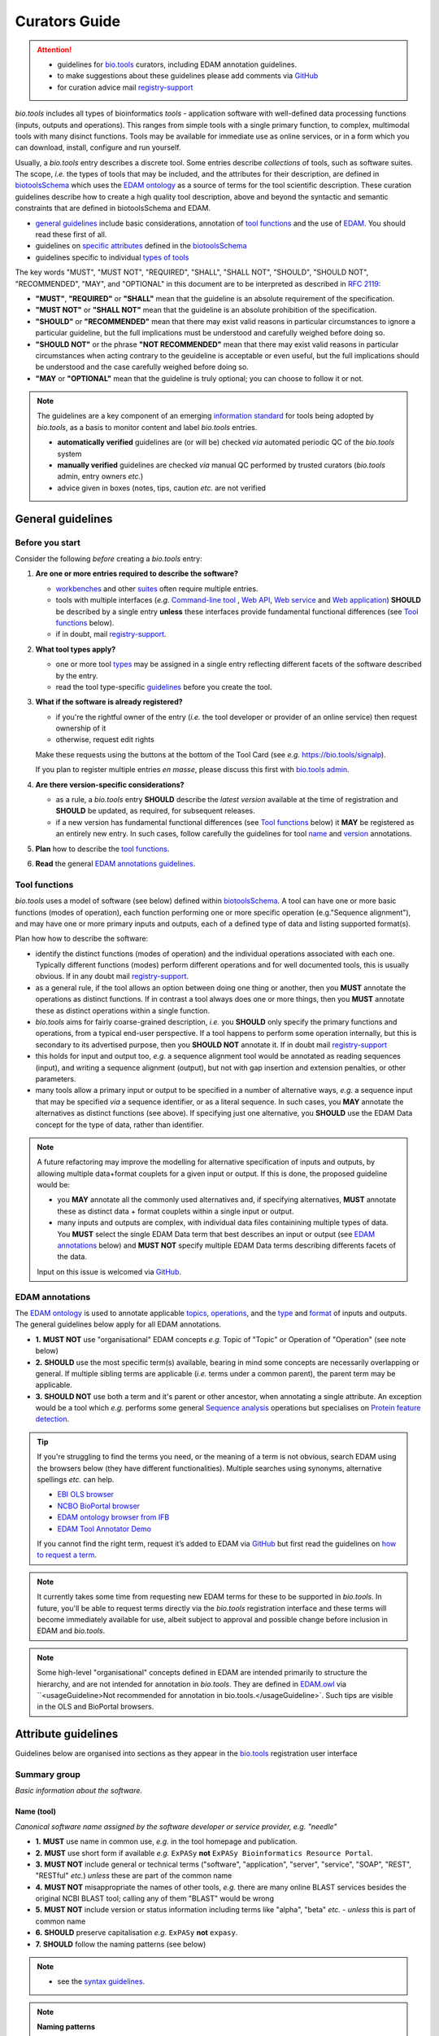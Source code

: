 Curators Guide
==============

.. attention::
   - guidelines for `bio.tools <https://bio.tools>`_  curators, including EDAM annotation guidelines. 
   - to make suggestions about these guidelines please add comments via `GitHub <https://github.com/bio-tools/biotoolsDocs/issues/6>`_
   - for curation advice mail `registry-support <mailto:registry-support@elixir-dk.org>`_

  
*bio.tools* includes all types of bioinformatics *tools* - application software with well-defined data processing functions (inputs, outputs and operations).  This ranges from simple tools with a single primary function, to complex, multimodal tools with many disinct functions.  Tools may be available for immediate use as online services, or in a form which you can download, install, configure and run yourself.

Usually, a *bio.tools* entry describes a discrete tool.  Some entries describe *collections* of tools, such as software suites.  The scope, *i.e.* the types of tools that may be included, and the attributes for their description, are defined in `biotoolsSchema <https://github.com/bio-tools/biotoolsschema>`_ which uses the `EDAM ontology <https://github.com/edamontology/edamontology/>`_ as a source of terms for the tool scientific description.  These curation guidelines describe how to create a high quality tool description, above and beyond the syntactic and semantic constraints that are defined in biotoolsSchema and EDAM.

- `general guidelines <http://biotools.readthedocs.io/en/latest/curators_guide.html#general-guidelines>`_ include basic considerations, annotation of `tool functions <http://biotools.readthedocs.io/en/latest/curators_guide.html#toolfunctions>`_ and the use of `EDAM <http://biotools.readthedocs.io/en/latest/curators_guide.html#edamannotations>`_.  You should read these first of all.
- guidelines on `specific attributes <http://biotools.readthedocs.io/en/latest/curators_guide.html#summary>`_ defined in the `biotoolsSchema <https://github.com/bio-tools/biotoolsschema>`_ 
- guidelines specific to individual `types of tools <http://biotools.readthedocs.io/en/latest/curators_guide.html#guidelines-per-tool-type>`_


The key words "MUST", "MUST NOT", "REQUIRED", "SHALL", "SHALL NOT", "SHOULD", "SHOULD NOT", "RECOMMENDED",  "MAY", and "OPTIONAL" in this document are to be interpreted as described in `RFC 2119 <http://www.ietf.org/rfc/rfc2119.txt>`_:

- **"MUST"**, **"REQUIRED"** or **"SHALL"** mean that the guideline is an absolute requirement of the specification.
- **"MUST NOT"** or **"SHALL NOT"** mean that the guideline is an absolute prohibition of the specification.
- **"SHOULD"** or **"RECOMMENDED"** mean that there may exist valid reasons in particular circumstances to ignore a particular guideline, but the full implications must be understood and carefully weighed before doing so.
- **"SHOULD NOT"** or the phrase **"NOT RECOMMENDED"** mean that there may exist valid reasons in particular circumstances when acting contrary to the geuideline is acceptable or even useful, but the full implications should be understood and the case carefully weighed before doing so.
- **"MAY** or **"OPTIONAL"** mean that the guideline is truly optional; you can choose to follow it or not.
    
.. note::
   
   The guidelines are a key component of an emerging `information standard <http://biotoolsschema.readthedocs.io/en/latest/information_requirement.html>`_ for tools being adopted by *bio.tools*, as a basis to monitor content and label *bio.tools* entries.

   - **automatically verified** guidelines are (or will be) checked *via* automated periodic QC of the *bio.tools* system
   - **manually verified** guidelines are checked *via* manual QC performed by trusted curators (*bio.tools* admin, entry owners *etc.*)
   - advice given in boxes (notes, tips, caution *etc.* are not verified


.. _generalguidelines:

General guidelines
------------------

Before you start
^^^^^^^^^^^^^^^^
Consider the following *before* creating a *bio.tools* entry:

1. **Are one or more entries required to describe the software?**

   - `workbenches <http://biotools.readthedocs.io/en/latest/curators_guide.html#workbench>`_ and other `suites <http://biotools.readthedocs.io/en/latest/curators_guide.html#suite>`_ often require multiple entries.
   - tools with multiple interfaces (*e.g.* `Command-line tool <http://biotools.readthedocs.io/en/latest/curators_guide.html#command-line-tool>`_ , `Web API <http://biotools.readthedocs.io/en/latest/curators_guide.html#web-api>`_, `Web service <http://biotools.readthedocs.io/en/latest/curators_guide.html#web-service>`_ and `Web application <http://biotools.readthedocs.io/en/latest/curators_guide.html#web-application>`_) **SHOULD** be described by a single entry **unless** these interfaces provide fundamental functional differences (see `Tool functions <http://biotools.readthedocs.io/en/latest/curators_guide.html#toolfunctions>`_ below).
   - if in doubt, mail `registry-support <mailto:registry-support@elixir-dk.org>`_.

2. **What tool types apply?**

   - one or more tool `types <http://biotools.readthedocs.io/en/latest/curators_guide.html#tool-type>`_ may be assigned in a single entry reflecting different facets of the software described by the entry.
   - read the tool type-specific `guidelines <http://biotools.readthedocs.io/en/latest/curators_guide.html#guidelines-per-tool-type>`_ before you create the tool.

     
3. **What if the software is already registered?** 

   - if you're the rightful owner of the entry (*i.e.* the tool developer or provider of an online service) then request ownership of it
   - otherwise, request edit rights 

   Make these requests using the buttons at the bottom of the Tool Card (see *e.g.* https://bio.tools/signalp).

   If you plan to register multiple entries *en masse*, please discuss this first with `bio.tools admin <mailto:registry-support@elixir-dk.org>`_.  
     
4. **Are there version-specific considerations?**

   - as a rule, a *bio.tools* entry **SHOULD** describe the *latest version* available at the time of registration and **SHOULD** be updated, as required, for subsequent releases.
   - if a new version has fundamental functional differences (see `Tool functions <http://biotools.readthedocs.io/en/latest/curators_guide.html#toolfunctions>`_ below) it **MAY** be registered as an entirely new entry.  In such cases, follow carefully the guidelines for tool `name <http://biotools.readthedocs.io/en/latest/curators_guide.html#name>`_ and `version <http://biotools.readthedocs.io/en/latest/curators_guide.html#version>`_ annotations.

5. **Plan** how to describe the `tool functions <http://biotools.readthedocs.io/en/latest/curators_guide.html#tool-functions>`_.
6. **Read** the general `EDAM annotations guidelines <http://biotools.readthedocs.io/en/latest/curators_guide.html#edam-annotation-guidelines>`_.

.. _toolfunctions:
   
Tool functions 
^^^^^^^^^^^^^^^
*bio.tools* uses a model of software (see below) defined within `biotoolsSchema <https://github.com/bio-tools/biotoolsschema>`_.  A tool can have one or more basic functions (modes of operation), each function performing one or more specific operation (e.g."Sequence alignment"), and may have one or more primary inputs and outputs, each of a defined type of data and listing supported format(s).

  
.. image:: tool_function.PNG

Plan how how to describe the software:

- identify the distinct functions (modes of operation) and the individual operations associated with each one.  Typically different functions (modes) perform different operations and for well documented tools, this is usually obvious.  If in any doubt mail `registry-support <mailto:registry-support@elixir-dk.org>`_.
- as a general rule, if the tool allows an option between doing one thing or another, then you **MUST** annotate the operations as distinct functions.  If in contrast a tool always does one or more things, then you **MUST** annotate these as distinct operations within a single function.
- *bio.tools* aims for fairly coarse-grained description, *i.e.* you **SHOULD** only specify the primary functions and operations, from a typical end-user perspective.  If a tool happens to perform some operation internally, but this is secondary to its advertised purpose, then you **SHOULD NOT** annotate it.  If in doubt mail `registry-support <mailto:registry-support@elixir-dk.org>`_
- this holds for input and output too, *e.g.* a sequence alignment tool would be annotated as reading sequences (input), and writing a sequence alignment (output), but not with gap insertion and extension penalties, or other parameters.
- many tools allow a primary input or output to be specified in a number of alternative ways, *e.g.* a sequence input that may be specified *via* a sequence identifier, or as a literal sequence.  In such cases, you **MAY** annotate the alternatives as distinct functions (see above).  If specifying just one alternative, you **SHOULD** use the EDAM Data concept for the type of data, rather than identifier.  

.. note::
   A future refactoring may improve the modelling for alternative specification of inputs and outputs, by allowing multiple data+format couplets for a given input or output.  If this is done, the proposed guideline would be: 

   - you **MAY** annotate all the commonly used alternatives and, if specifying alternatives, **MUST** annotate these as distinct data + format couplets within a single input or output.
   - many inputs and outputs are complex, with individual data files containining multiple types of data.  You **MUST** select the single EDAM Data term that best describes an input or output (see `EDAM annotations <http://biotools.readthedocs.io/en/latest/curators_guide.html#edam-annotations>`_ below) and **MUST NOT** specify multiple EDAM Data terms describing differents facets of the data.

   Input on this issue is welcomed via `GitHub <https://github.com/bio-tools/biotoolsSchema/issues/83>`_.

.. _edamannotations:
   
EDAM annotations
^^^^^^^^^^^^^^^^
The `EDAM ontology <http://edamontologydocs.readthedocs.io/en/latest/>`_ is used to annotate applicable `topics <http://biotools.readthedocs.io/en/latest/curators_guide.html#topic>`_, `operations <http://biotools.readthedocs.io/en/latest/curators_guide.html#operation>`_, and the `type <http://biotools.readthedocs.io/en/latest/curators_guide.html#data-type-input-and-output-data>`_ and `format <http://biotools.readthedocs.io/en/latest/curators_guide.html#data-format-input-and-output-data>`_ of inputs and outputs. The general guidelines below apply for all EDAM annotations.

- **1.** **MUST NOT** use "organisational" EDAM concepts *e.g.* Topic of "Topic" or Operation of "Operation" (see note below)
- **2.** **SHOULD** use the most specific term(s) available, bearing in mind some concepts are necessarily overlapping or general.  If multiple sibling terms are applicable (*i.e.* terms under a common parent), the parent term may be applicable.
- **3.** **SHOULD NOT** use both a term and it's parent or other ancestor, when annotating a single attribute.  An exception would be a tool which *e.g.* performs some general `Sequence analysis <http://edamontology.org/operation_2403>`_ operations but specialises on `Protein feature detection <http://edamontology.org/operation_3092>`_.

.. tip::
   If you're struggling to find the terms you need, or the meaning of a term is not obvious, search EDAM using the browsers below (they have different functionalities).  Multiple searches using synonyms, alternative spellings *etc.* can help.

   - `EBI OLS browser <http://www.ebi.ac.uk/ols/ontologies/edam>`_
   - `NCBO BioPortal browser <https://bioportal.bioontology.org/ontologies/EDAM>`_
   - `EDAM ontology browser from IFB <https://ifb-elixirfr.github.io/edam-browser/>`_
   - `EDAM Tool Annotator Demo <http://people.binf.ku.dk/vzn529/eta/>`_
   

   If you cannot find the right term, request it’s added to EDAM via `GitHub <https://github.com/edamontology/edamontology/issues/new>`_ but first read the guidelines on `how to request a term <http://edamontologydocs.readthedocs.io/en/latest/contributors_guide.html#requests>`_.
     
.. note::
   It currently takes some time from requesting new EDAM terms for these to be supported in *bio.tools*.  In future, you'll be able to request terms directly via the *bio.tools* registration interface and these terms will become immediately available for use, albeit subject to approval and possible change before inclusion in EDAM and *bio.tools*.

.. note::
   Some high-level "organisational" concepts defined in EDAM are intended primarily to structure the hierarchy, and are not intended for annotation in *bio.tools*. They are defined in `EDAM.owl <https://github.com/edamontology/edamontology/blob/master/EDAM_dev.owl>`_ via ``<usageGuideline>Not recommended for annotation in bio.tools.</usageGuideline>`.  Such tips are visible in the OLS and BioPortal browsers.
      
   

Attribute guidelines
--------------------

.. attention::
Guidelines below are organised into sections as they appear in the `bio.tools <https://bio.tools>`_ registration user interface
 
Summary group
^^^^^^^^^^^^^
*Basic information about the software.*

Name (tool)
...........
*Canonical software name assigned by the software developer or service provider, e.g. "needle"*

- **1.** **MUST** use name in common use, *e.g.* in the tool homepage and publication.
- **2.** **MUST** use short form if available *e.g.* ``ExPASy`` **not** ``ExPASy Bioinformatics Resource Portal``.
- **3.** **MUST NOT** include general or technical terms ("software", "application", "server", "service", "SOAP", "REST", "RESTful" *etc.*) *unless* these are part of the common name
- **4.** **MUST NOT** misappropriate the names of other tools, *e.g.* there are many online BLAST services besides the original NCBI BLAST tool; calling any of them "BLAST" would be wrong
- **5.** **MUST NOT** include version or status information including terms like "alpha", "beta" *etc.* - *unless* this is part of common name
- **6.** **SHOULD** preserve capitalisation *e.g.* ``ExPASy`` **not** ``expasy``.
- **7.** **SHOULD** follow the naming patterns (see below)

.. note::
   - see the `syntax guidelines <http://biotools.readthedocs.io/en/latest/api_usage_guide.html#name>`_.
  
.. note::  **Naming patterns**

   For `database portals <http://biotools.readthedocs.io/en/latest/curators_guide.html#database-portal>`_ use the pattern:

     ``name (acronym)`` *e.g.* ``The Protein Databank (PDB)``

   - a common abbreviation can be given instead of an acronym
   - if no common acronym or abbreviation exists, omit this part: do not invent one!
     
   For tools that simply wrap or provide an interface to some other tool, including `Web APIs <http://biotools.readthedocs.io/en/latest/curators_guide.html#webapi>`_ (REST), `Web services <http://biotools.readthedocs.io/en/latest/curators_guide.html#webservice>`_ (SOAP+WSDL), and `web applications <http://biotools.readthedocs.io/en/latest/curators_guide.html#webapplication>`_ over command-line tools, use the pattern:

     ``{collectionName} toolName {API|WS}{( providerName)}`` *e.g.* ``EMBOSS water API (ebi)``

   where:
  
   * ``collectionName`` is the name of suite, workbench or other collection the underlying tool is from (if applicable)
   * ``toolName`` is the `canonical name <http://biotools.readthedocs.io/en/latest/curators_guide.html#name-tool>`_ of the underlying tool
   * use ``API`` for Web APIs or ``WS`` for Web services
   * ``providerName`` is the name of the institute providing the online service (if applicable)

   If in exceptional cases (*i.e.* when registering, as separate entries, `versions <http://biotools.readthedocs.io/en/latest/curators_guide.html#tool-versions>`_ of a tool with `fundamental differences <http://biotools.readthedocs.io/en/latest/curators_guide.html#before-you-start>`_), substitute for ``toolName`` in the pattern above:
   
     ``toolname versionID`` *e.g.* ``FindPeaks 3.1``

   where ``versionID`` is the version number.
   
.. tip::
   - in case of mulitple related entries be consistent, *e.g.* ``Open PHACTS`` and ``Open PHACTS API``
   - be wary of names that are very long (>25 characters). If shortening the name is necessary, don't truncate it in a way (*e.g.* within the middle of a word) that would render it meaningless or unintuitive

     

Description
...........
*Textual description of the software, e.g. "needle reads two input sequences and writes their optimal global sequence alignment to file. It uses the Needleman-Wunsch alignment algorithm to find the optimum alignment (including gaps) of two sequences along their entire length. The algorithm uses a dynamic programming method to ensure the alignment is optimum, by exploring all possible alignments and choosing the best."*

- **1.** **MUST** provide a concise summary of purpose / function of the tool
- **2.** **MUST** begin with a capital letter and end with a period ('.') 
- **3.** **SHOULD NOT** include any of the following, *unless* essential to distinguish the tool from other bio.tool entries:

  - provenance information *e.g.* software provider, institute or person name
  - describe how good the software is (mentions of applicability are OK)
    
- **4.** **SHOULD NOT** include URLs
- **5.** **SHOULD NOT** include DOIs  

.. note::
   - see the `syntax guidelines <http://biotools.readthedocs.io/en/latest/api_usage_guide.html#description>`_.
  

Homepage
........
*Homepage of the software, or some URL that best serves this purpose, e.g. "http://emboss.open-bio.org/rel/rel6/apps/needle.html"*

- **1.** **MUST** resolve to a web page from the developer / provider that most specifically describes the tool
- **2.** **SHOULD NOT** specify an FTP site unless nothing else is available.
- **3.** **MAY** specify a repository if no better alternative is available.
  
.. note::
   - see the `syntax guidelines <http://biotools.readthedocs.io/en/latest/api_usage_guide.html#homepage>`_.  
  
.. tip:: In case a tool lacks it's own website, a URL of it's code repository is OK. Do not use a general URL such as an institutional homepage, unless nothing better is available.



Version (tool)
..............
*Version information (typically a version number) of the software applicable to this bio.tools entry, e.g. "6.4.0.0"*

- **1.** **MUST** correctly identify the tool version as described by the other attributes (see note below)
- **2.** **MUST** specify exactly the public version label in common use
- **3.** **MUST NOT** include tokens such as "v", "ver", "version", "rel", "release" *etc.*, *unless* these are part of the public version label
- **4.** **MAY** identify all tool versions which are applicable to the entry
- **5.** **MAY** specify a version for database portals and web applications, but only if this is used in the common `name <http://biotools.readthedocs.io/en/latest/curators_guide.html#name>`_

.. note::
   - see the `syntax guidelines <http://biotools.readthedocs.io/en/latest/api_usage_guide.html#version>`_.  

.. important::
   Care is needed to ensure annotations correspond to the indicated tool version.
     - **only** change the version if you're sure there's no fundamental change to the specified tool `functions <http://biotools.readthedocs.io/en/latest/curators_guide.html#function>`_ (operations, inputs and outputs)
     - if there are fundamental changes, update the tool `function <http://biotools.readthedocs.io/en/latest/curators_guide.html#function>`_ annotation
     - **do not** assume version "1" in case the version number is not readily findable

.. tip::
   One or more version fields may be specified, and each - in princple - allows flexible specification of version information including single versions, ranges, lists and lists including ranges, *e.g.*:

   - 1.1
   - beta01
   - 2.0 - 2.7
   - 1.1, 1.2.1, 1.4, v5
   - 1.1 - 1.4, 2.0-alpha, 2.0-beta-01 - 2.0-beta-04, 2.0.0
   - *etc.*

   We recommend to keep things simple (one version label per field by default) and pragmatic (using version ranges where desirable).
       

Other IDs
.........
*A unique identifier of the software, typically assigned by an ID-assignment authority other than bio.tools, e.g. "RRID:SCR_015644"*

- **1.** **MUST** correctly identify the same tool as indicated by the `biotoolsID <http://biotools.readthedocs.io/en/latest/curators_guide.html#biotoolsid>`_
- **2.** **MUST** include version information if IDs for multiple different versions are specified
- **3.** **MAY** specify the type of identifier (see below)

.. csv-table::
   :header: "Type", "Description"
   :widths: 25, 100

   "doi", "Digital Object Identifier of the software assigned (typically) by the software developer or service provider."
   "rrid", "Research Resource Identifier as used by the NIH-supported Resource Identification Portal (https://scicrunch.org/resources)."
   "cpe", "Common Platform Enumeration (CPE) identifier as listed in the CPE dictionary (https://cpe.mitre.org/dictionary/)."
   "biotoolsCURIE", "bio.tools CURIE (secondary identifier)."
   
.. note::
   - see the `syntax guidelines <http://biotools.readthedocs.io/en/latest/api_usage_guide.html#other-ids>`_.

.. attention::
   Alternative IDs of type ``biotoolsCURIE`` are set (and can only be changed) by *bio.tools* admin. They allow *bio.tools* to support multiple `biotoolsIDs <http://biotools.readthedocs.io/en/latest/curators_guide.html#biotoolsid>`_ (hence resolvable Tool Card URLs) for a single tool; this done in exceptional circumstances only, *e.g.* the name of a tool is changed.

     
Value
~~~~~
*Value of tool identifier, e.g. "RRID:SCR_001156"*

- **1.** **MUST** specify a valid identifier for the tool.

Type (otherID)
~~~~~~~~~~~~~~
*Type of tool identifier, e.g. "rrid"*

- **1.** **MAY** specify the applicable type, in terms from a controlled vocabulary (see below) - although this should not normally be necessary

Version (otherID)
~~~~~~~~~~~~~~~~~
*Version information (typically a version number) of the software applicable to this identifier, e.g. "1.4"*

- **1.** **MUST** correctly identify the applicable tool version 
- **2.** **MUST** follow the general guidelines for `version <http://biotools.readthedocs.io/en/latest/curators_guide.html#version-tool>`_


Function group
^^^^^^^^^^^^^^
*Details of a function (i.e. mode of operation) the software provides, expressed in concepts from the EDAM ontology.*

Operation
.........
*The basic operation(s) performed by this software function (EDAM Operation), e.g. "'Protein signal peptide detection' (http://edamontology.org/operation_0418)"*

- **1.** **MUST** correctly specify operations performed by the tool, or (if `version <http://biotools.readthedocs.io/en/latest/curators_guide.html#tool-versions>`_ is indicated), those specific version(s) of the tool
- **2.** **MUST** be correctly organised into multiple functions, in case the tool has multiple modes of operation (see guidelines for `tool functions <http://biotools.readthedocs.io/en/latest/curators_guide.html#toolfunctions>`_).
- **3.** **SHOULD** describe all the primary operations performed by that tool and **SHOULD NOT** describe secondary / minor operations: if in any doubt, mail `registry-support <mailto:registry-support@elixir-dk.org>`_. 

.. attention::
   - see the `general guidelines for EDAM annotations <http://biotools.readthedocs.io/en/latest/curators_guide.html#edamannotations>`_.

.. note::
   - see the `syntax guidelines <http://biotools.readthedocs.io/en/latest/api_usage_guide.html#operation>`_.
     
  
     
Data type (input and output data)
.................................
*Type of primary input / output data (if any) e.g. "'Sequence' (http://edamontology.org/data_2044)"*

- **1.** **MUST** correctly specify types of input or output data processed by the tool, or (if `version <http://biotools.readthedocs.io/en/latest/curators_guide.html#tool-versions>`_ is indicated), those specific version(s) of the tool
- **2.** **MUST** be correctly associated with the operation(s); for each function in case the tool has multiple modes of operation (see guidelines for `tool functions <http://biotools.readthedocs.io/en/latest/curators_guide.html#toolfunctions>`_).
- **3.** **SHOULD** describe all the primary inputs and outputs of the tool and **SHOULD NOT** describe secondary / minor inputs and outputs: if in any doubt, mail `registry-support <mailto:registry-support@elixir-dk.org>`_. 

.. attention::
   - see the `general guidelines for EDAM annotations <http://biotools.readthedocs.io/en/latest/curators_guide.html#edamannotations>`_.

.. tip::
   - many tools allow a primary input to be specified in a number of alternative ways, the common case being a sequence input that may be specified via a sequence identifier, or by typing in a literal sequence.  In such cases, annotate the input using the EDAM Data concept for the type of data, not the identifier.

.. note::
   - see the syntax guidelines for `input <http://biotools.readthedocs.io/en/latest/api_usage_guide.html#input>`_ and `output <http://biotools.readthedocs.io/en/latest/api_usage_guide.html#output>`_
  

     
     
Data format (input and output data)
...................................
*Allowed format(s) of primary inputs/outputs e.g. "'FASTA' (http://edamontology.org/format_1929)"*

- **1.** **MUST** correctly specify data formats supported on input or output by the tool, or (if `version <http://biotools.readthedocs.io/en/latest/curators_guide.html#tool-versions>`_) is indicated, those specific version(s) of the tool
- **2.** **MUST** be correctly associated with the data type of an input or output (see guidelines for `tool functions <http://biotools.readthedocs.io/en/latest/curators_guide.html#toolfunctions>`_).
- **3.** **SHOULD** describe the primary data formats and **MAY** exhaustively describe *all* formats: if in any doubt, mail `registry-support <mailto:registry-support@elixir-dk.org>`_. 

.. attention:: see the `general guidelines for EDAM annotations <http://biotools.readthedocs.io/en/latest/curators_guide.html#edamannotations>`_.

.. note::
   - see the `syntax guidelines <http://biotools.readthedocs.io/en/latest/api_usage_guide.html#format>`_.
       
    
Note (function)
...............
*Concise comment about this function, if not apparent from the software description and EDAM annotations, e.g. "This option is slower, but more precise.*"

- **1.** **MUST** not duplicate what is already apparent from the EDAM annotations
- **2.** **SHOULD** be concise and summarise only critical usage information
- **3.** **SHOULD NOT** duplicate online documentation; give a link if necessary

.. note::
   - see the `syntax guidelines <http://biotools.readthedocs.io/en/latest/api_usage_guide.html#operation>`_.


Command
.......
*Relevant command, command-line fragment or option for executing this function / running the tool in this mode, e.g "-s best"*

- **1.** **MUST** specify precisely a command, command-line fragment or option specified in the tool documentation
- **2.** **MUST** be correctly associated with a function (the command must be used to invoke that specific tool function)

.. note::
   - see the `syntax guidelines <http://biotools.readthedocs.io/en/latest/api_usage_guide.html#operation>`_.
     
     
Labels group
^^^^^^^^^^^^
*Miscellaneous scientific, technical and administrative details of the software, expressed in terms from controlled vocabularies.*

Tool type
.........
*The type of application software: a discrete software entity can have more than one type, e.g. "Command-line tool, Web application"*

- **1.** **MUST** specify all types that are applicable, in terms from a controlled vocabulary (see below)

.. csv-table::
   :header: "Type", "Description"
   :widths: 25, 100

   "Bioinformatics portal", " web site providing a platform/portal to multiple resources used for research in a focused area, including biological databases, web applications, training resources and so on."	    
   "Command-line tool", "A tool with a text-based (command-line) interface."
   "Database portal", "A Web application, suite or workbench providing a portal to a biological database."
   "Desktop application", "A tool with a graphical user interface that runs on your desktop environment, *e.g.* on a PC or mobile device."
   "Library", "A collection of components that are used to construct other tools.  bio.tools scope includes component libraries performing high-level bioinformatics functions but excludes lower-level programming libraries."
   "Ontology", "A collection of information about concepts, including terms, synonyms, descriptions etc."
   "Plug-in", "A software component encapsulating a set of related functions, which are not standalone, *i.e.* depend upon other software for its use, *e.g.* a Javascript widget, or a plug-in, extension add-on etc. that extends the function of some existing tool."
   "Script", "A tool written for some run-time environment (*e.g.* other applications or an OS shell) that automates the execution of tasks. Often a small program written in a general-purpose languages (*e.g.* Perl, Python) or some domain-specific languages (*e.g.* sed)."
   "SPARQL endpoint", "A service that provides queries over an RDF knowledge base via the SPARQL query language and protocol, and returns results via HTTP."
   "Suite", "A collection of tools which are bundled together into a convenient toolkit.  Such tools typically share related functionality, a common user interface and can exchange data conveniently.  This includes collections of stand-alone command-line tools, or Web applications within a common portal."
   "Web application", "A tool with a graphical user interface that runs in your Web browser."
   "Web API", "An application programming interface (API) consisting of endpoints to a request-response message system accessible via HTTP.  Includes everything from simple data-access URLs to RESTful APIs."
   "Web service", "An API described in a machine readable form (typically WSDL) providing programmatic access via SOAP over HTTP."
   "Workbench", "An application or suite with a graphical user interface, providing an integrated environment for data analysis which includes or may be extended with any number of functions or tools.  Includes workflow systems, platforms, frameworks etc."
   "Workflow", "A set of tools which have been composed together into a pipeline of some sort.  Such tools are (typically) standalone, but are composed for convenience, for instance for batch execution via some workflow engine or script."


.. tip::
   - in cases where a given software is described by more than one entry (*e.g.* a web application and its API are described separately) then assign only the types that are applicable to that entry.
  
.. note::
   - *bio.tools* includes all types of bioinformatics tools: application software with well-defined data processing functions (inputs, outputs and operations). When registering a tool, one or more tool types may be assigned, reflecting the different facets of the software being described.
   - see the `syntax guidelines <http://biotools.readthedocs.io/en/latest/api_usage_guide.html#tool-type>`_.     


Topic
.....
*General scientific domain the software serves or other general category (EDAM Topic), e.g. "'Protein sites, features and motifs' (http://edamontology.org/topic_3510)"*

- **1.** **MUST** specify the single most important and relevant scientific topic
- **2.** **MAY** specify all highly relevant scientific topics
- **3.** **SHOULD NOT** exhaustively specify all the topics of lower or secondary relevance

.. attention::
   - see the `general guidelines for EDAM annotations <http://biotools.readthedocs.io/en/latest/curators_guide.html#edamannotations>`_.
  
.. note::
   - see the `syntax guidelines <http://biotools.readthedocs.io/en/latest/api_usage_guide.html#topic>`_.


Operating system
................
*The operating system supported by a downloadable software package, e.g. "Linux"*

- **1.** **MUST** specify all operating systems that are applicable, in terms from a controlled vocabulary (see below)

.. csv-table::
   :header: "Operating system", "Description"
   :widths: 25, 100

   "Linux", "All flavours of Linux/UNIX operating systems."
   "Windows", "All flavours of Microsoft Windows operating system."
   "Mac", "All flavours of Apple Macintosh operating systems (primarily Mac OS X)."
     
.. note::
   - see the `syntax guidelines <http://biotools.readthedocs.io/en/latest/api_usage_guide.html#operating-system>`_.


Programming language
....................
*Name of programming language the software source code was written in, e.g. "C"*

- **1.** **MUST** specify the primary language used, in terms from a controlled vocabulary (see below)
- **2.** **MAY** exhaustively specify other languages used

.. csv-table::
   :header: "Programming language"
   :widths: 25

   "ActionScript"
   "Ada"
   "AppleScript"
   "Assembly language"
   "AWK"
   "Bash"
   "C"
   "C#"
   "C++"
   "COBOL"
   "ColdFusion"
   "CWL"
   "D"
   "Delphi"
   "Dylan"
   "Eiffel"
   "Forth"
   "Fortran"
   "Groovy"
   "Haskell"
   "Icarus"
   "Java"
   "JavaScript"
   "JSP"
   "LabVIEW"
   "Lisp"
   "Lua"
   "Maple"
   "Mathematica"
   "MATLAB"
   "MLXTRAN"
   "NMTRAN"
   "OCaml"
   "Pascal"
   "Perl"
   "PHP"
   "Prolog"
   "PyMOL"
   "Python"
   "R"
   "Racket"
   "REXX"
   "Ruby"
   "SAS"
   "Scala"
   "Scheme"
   "Shell"
   "Smalltalk"
   "SQL"
   "Turing"
   "Verilog"
   "VHDL"
   "Visual Basic"
   "XAML"
   "Other"

.. note::
  - see the `syntax guidelines <http://biotools.readthedocs.io/en/latest/api_usage_guide.html#programming-language>`_.

    
  
License
.......
*Software or data usage license, e.g. "GPL-3.0"*

- **1.** **MUST** acurately describe the license used.
- **2.** **SHOULD** use "Proprietary" in cases where the software is under license (not defined in biotoolsSchema) whereby it can be obtained from the provider (*e.g.* for money), and then owned, *i.e.* definitely not an open-source or free software license.
- **3.** **SHOULD** use "Freeware" for software that is available for use at no monetary cost. In other words, freeware may be used without payment but may usually not be modified, re-distributed or reverse-engineered without the author's permission.
- **4.** **SHOULD** use "Not licensed" for software which is not licensed and is not "Proprietary".
- **5.** **SHOULD** use "Other" if the software is available under a license not listed by biotoolsSchema and which is not "Proprietary".
  
  .. note::
  - a controlled vocabulary of valid terms is defined in `biotoolsSchema <https://github.com/bio-tools/biotoolsSchema/tree/master/stable>`_.
  - see the `syntax guidelines <http://biotools.readthedocs.io/en/latest/api_usage_guide.html#license>`_.

.. tip::
   - Use the "Other" license for custom institutional licenses that are out of scope of `biotoolsSchema <https://github.com/bio-tools/biotoolsSchema/tree/master/stable>`_.  If you've found a license that you think should be included in biotoolsSchema please report it *via* `GitHub <https://github.com/bio-tools/biotoolsSchema/issues/new>`_.


.. note::
   Most permisible values are identifiers from the SPDX license list (https://spdx.org/licenses/). In future, based on the specified license a label (e.g. "Open-source") may be attached to the *bio.tools* entry (see table below)

   .. csv-table::  Labelling based on license (future work)
      :header: "License", "Description"
      :widths: 25, 100

      "Open-source", "Software is made available under a license approved by the Open Source Initiative (OSI). The software is distributed in a way that satisfies the 10 criteria of the Open Source Definition maintained by OSI (see https://opensource.org/docs/osd). The source code is available to others."
      "Free software", "Free as in 'freedom' not necessarily free of charge.  Software is made available under a license approved by the Free Software Foundation (FSF). The software satisfies the criteria of the Free Software Definition maintained by FSF (see http://www.gnu.org/philosophy/free-sw.html). The source code is available to others."
      "Free and open source", "Software is made available under a license approved by both the Open Source Initiative (OSI) and the Free Software Foundation (FSF), and satisfies the criteria of the OSI Open Source Definition maintained (https://opensource.org/docs/osd) and the FSF Free Software Definition (http://www.gnu.org/philosophy/free-sw.html).  Such software ensures users have the freedom to run, copy, distribute, study, change and improve the software.  The source code is available to others."
      "Copyleft", "Software is made available under a license designated as 'copyleft' by the Free Software Foundation (FSF).  The license ensures such software is free and that all modified and extended versions of the program are free as well. Free as in 'freedom' not necessarily free of charge, as per the Free Software Definition maintained by FSF (see http://www.gnu.org/philosophy/free-sw.html)."

     
Collection
..........
*Unique ID of a collection that the software has been assigned to within bio.tools, e.g. "CBS*

- **1.** **SHOUD** be short and intuitive

.. tip::
   - collections may be created for for any arbitrary purpose
     
.. note::
   - see the `syntax guidelines <http://biotools.readthedocs.io/en/latest/api_usage_guide.html#collection>`_.
  

  
Maturity
........
*How mature the software product is, e.g. "Mature"*

- **1.** **MUST** acurately reflect the software maturity, in terms from a controlled vocabulary (see below)
  
.. csv-table::
   :header: "Maturity", "Description"
   :widths: 25, 100

   "Emerging", "Nascent or early release software that may not yet be fully featured or stable."
   "Mature", "Software that is generally considered to fulfill several of the following: secure, reliable, actively maintained, fully featured, proven in production environments, has an active community, and is described or cited in the scientific literature."
   "Legacy", "Software which is no longer in common use, deprecated by the provider, superseded by other software, replaced by a newer version, is obsolete etc."

.. attention::
   - normally only the developer or provider of a tool is sure of its maturity. If you are not sure, then do not complete this field.
		 
.. note::
   - see the `syntax guidelines <http://biotools.readthedocs.io/en/latest/api_usage_guide.html#maturity>`_.

	    


   
Cost
....
*Monetary cost of acquiring the software, e.g. "Free of charge (with retritions)"*

- **1.** **MUST** acurately describe the monetary cost of acquiring the software, in terms from a controlled vocabulary (see below)

.. csv-table::
   :header: "Cost", "Description"
   :widths: 25, 100

   "Free of charge", "Software which available for use by all, with full functionality, at no monetary cost to the user."
   "Free of charge (with restrictions)", "Software which is available for use at no monetary cost to the user, but possibly with limited functionality, usage restrictions, or other limitations."
   "Commercial", "Software which you have to pay to access."

.. note::
   - see the `syntax guidelines <http://biotools.readthedocs.io/en/latest/api_usage_guide.html#license>`_.


Accessibility
.............
*Whether there are non-monetary restrictions on accessing an online service., e.g. "Open access"*

- **1.** **MUST** acurately describe the accessibility conditions that apply, in terms from a controlled vocabulary (see below)

.. csv-table::
   :header: "Accessibility", "Description"
   :widths: 25, 100

   "Open access", "An online service which is available for use to all, but possibly requiring user accounts / authentication."
   "Open access (with restrictions)", "An online service which is available for use to all, but possibly with some usage limitations and other restrictions."
   "Restricted access", "An online service which is available for use to a restricted audience, e.g. members of a specific institute."

.. note::
   - see the `syntax guidelines <http://biotools.readthedocs.io/en/latest/api_usage_guide.html#accessibility>`_.


ELIXIR Platform
...............
*Name of the ELIXIR Platform that is credited, e.g. "Tools"*

- **1.** **MUST** only credit the ELIXIR Platform if directly contributing to the work, using a term from a controlled vocabulary (see below)

.. csv-table::
   :header: "ELIXIR Platform", "Description"
   :widths: 25, 100
	    
   "Data", "ELIXIR Data Platform"
   "Tools", "ELIXIR Tools Platform"
   "Compute", "ELIXIR Compute Platform"
   "Interoperability", "ELIXIR Interoperability Platform"
   "Training", "ELIXIR Training Platform"

ELIXIR Node
...........
*Name of the ELIXIR Node that is credited, e.g. "Norway"*

- **1.** **MUST** only credit the ELIXIR Node if directly contributing to the work, using a term from a controlled vocabulary (see below)

.. csv-table::
   :header: "ELIXIR Node"
   :widths: 25
	    
   "Belgium"
   "Czech Republic"
   "Denmark"
   "EMBL"
   "Estonia"
   "Finland"
   "France"
   "Germany"
   "Greece"
   "Hungary"
   "Ireland"
   "Israel"
   "Italy"
   "Luxembourg"
   "Netherlands"
   "Norway"
   "Portugal"
   "Slovenia"
   "Spain"
   "Sweden"
   "Switzerland"
   "UK"
     

ELIXIR Community
................
*Name of relevant ELIXIR (or associated) community, e.g. "Galaxy"*

- **1.** **MAY** cite any ELIXIR Community to which the software is directly relevant.

.. csv-table::
   :header: "ELIXIR Community"
   :widths: 25

   "3D-BioInfo"
   "Federated Human Data"
   "Galaxy"
   "Human Copy Number Variation"
   "Intrinsically Disordered Proteins"
   "Marine Metagenomics"
   "Metabolomics"
   "Microbial Biotechnology"
   "Plant Sciences"
   "Proteomics"
   "Rare Diseases"
   

Link group
^^^^^^^^^^^
*Miscellaneous links for the software e.g. repository, issue tracker or mailing list.*

.. note::
  - the *bio.tools* registration interace & API allows a curator to record when a link of a certain type is known to *not* be available
  - see the `syntax guidelines <http://biotools.readthedocs.io/en/latest/api_usage_guide.html#link>`_.
   

URL (link)
..........
*A link of some relevance to the software (URL), e.g. "https://github.com/pharmbio/sciluigi/issues"*

- **1.** **MUST** resolve to a page of the indicated `link type <http://biotools.readthedocs.io/en/latest/curators_guide.html#link-type>`_
- **2.** **MUST NOT** give a general link (*e.g.* homepage URL) if a more specific link is available  


.. _linktype:
     
Link type
.........
*The type of data, information or system that is obtained when the link is resolved, e.g. "Mailing list"*

- **1.** **MUST** acurately specify the type of information available at the link, in terms from a controlled vocabulary (see below)
- **2.** **MUST** use type "Other" if another, more specific type is not available  
- **3.** **SHOULD** specify all the types that are applicable

.. csv-table::
   :header: "Link type", "Description"
   :widths: 25, 100

   "Discussion forum", "Online forum for user discussions about the software."
   "Galaxy service", "An online service providing the tool through the Galaxy platform."
   "Helpdesk", "A phone line, web site or email-based system providing help to the end-user of the software."
   "Issue tracker", "Tracker for software issues, bug reports, feature requests etc."
   "Mailing list", "Mailing list for the software announcements, discussions, support etc."
   "Mirror", "Mirror of an (identical) online service."
   "Software catalogue", "Some registry, catalogue etc. other than bio.tools where the tool is also described."
   "Repository", "A place where source code, data and other files can be retrieved from, typically via platforms like GitHub which provide version control and other features, or something simpler, e.g. an FTP site."
   "Social media", "A website used by the software community including social networking sites, discussion and support fora, WIKIs etc."
   "Service", "An online service (other than Galaxy) that provides access (an interface) to the software."
   "Technical monitoring", "Information about the technical status of a tool."
   "Other", "Other type of link for software - the default if a more specific type is not available."
    
Note (link)
...........

*Comment about the link, e.g. "Please use the issue tracker for reporting bugs and making features requests."*

- **1.** **SHOULD** be a concise summary of practical information




Download group
^^^^^^^^^^^^^^
*Links to downloads for the software, e.g. source code, virtual machine image or container.*

.. note::
  - the *bio.tools* registration interace & API allows a curator to record when a documentation link of a certain type is known to *not* be available
  - see the `syntax guidelines <http://biotools.readthedocs.io/en/latest/api_usage_guide.html#download>`_.

URL (download)
..............
*Link to download (or repo providing a download) for the software, e.g. "http://bioconductor/packages/release/bioc/src/contrib/VanillaICE_1.36.0.tar.gz"*

- **1.** **MUST** resolve to a page providing either an immediately download, or links for a download of the indicated `link type <http://biotools.readthedocs.io/en/latest/curators_guide.html#download-type>`_
- **2.** **MUST NOT** give a general link (*e.g.* homepage URL) if a more specific link is available

  
Download type
.............
*Type of download that is linked to, e.g. "Binaries"*

- **1.** **MUST** acurately specify the type of download available at the link, in terms from a controlled vocabulary (see below)
- **2.** **MUST** use type "Other" if another, more specific type is not available
- **3.** **SHOULD** use type "Downloads page" for links to general downloads pages (*i.e.* one which includes details about multiple types of download)
  
.. csv-table::
   :header: "Download type", "Description"
   :widths: 25, 100

   "API specification", "File providing an API specification for the software, e.g. Swagger/OpenAPI, WSDL or RAML file."
   "Biological data", "Biological data, or a web page on a database portal where such data may be downloaded. "
   "Binaries", "Binaries for the software; compiled code that allow a program to be installed without having to compile the source code."
   "Command-line specification", "File providing a command line specification for the software."
   "Container file", "Container file including the software."
   "Icon", "Icon of the software."
   "Screenshot", "Screenshot of the software."
   "Source code", "The source code for the software, that can be compiled or assembled into an executable computer program."
   "Software package", "A software package; a bundle of files and information about those files, typically including source code and / or binaries."
   "Test data", "Data for testing the scientific performance of the software or whether it is working correctly."
   "Test script", "Script used for testing testing whether the software is working correctly."
   "Tool wrapper (CWL)", "Tool wrapper in Common Workflow Language (CWL) format for the software."
   "Tool wrapper (galaxy)", "Galaxy tool configuration file (wrapper) for the software."
   "Tool wrapper (taverna)", "Taverna configuration file for the software."
   "Tool wrapper (other)", "Workbench configuration file (other than taverna, galaxy or CWL wrapper) for the software."
   "VM image", "Virtual machine (VM) image for the software."
   "Downloads page", "Web page summarising general downloads available for the software."
   "Other", "Other type of download for software - the default if a more specific type is not available."

   
Note (download)
...............
*Comment about the download, e.g. "Complete distibution"*

- **1.** **SHOULD** be concise and summarise only practical information about the link


Version (download)
..................
*Version information (typically a version number) of the software applicable to this download.*

- **1.** **MUST** correctly identify the applicable tool version 
- **2.** **MUST** follow the general guidelines for `version <http://biotools.readthedocs.io/en/latest/curators_guide.html#version-tool>`_

   
											
Documentation group
^^^^^^^^^^^^^^^^^^^
*Links to documentation about the software e.g. user manual, API documentation or training material.*

.. note::
  - the *bio.tools* registration interace & API allows a curator to record when a documentation link of a certain type is known to *not* be available
  - see the `syntax guidelines <http://biotools.readthedocs.io/en/latest/api_usage_guide.html#documentation>`_.


URL (documentation)
...................
*Link to documentation on the web for the tool, e.g. "http://bioconductor.org/packages/release/bioc/html/VanillaICE.html"*

- **1.** **MUST** resolve to a page of the indicated `documentation type <http://biotools.readthedocs.io/en/latest/curators_guide.html#documentation-type>`_
- **2.** **MUST NOT** give a general link (*e.g.* homepage URL) if a more specific link is available
  
.. _documentationtype:

Documentation type
..................
*Type of documentation that is linked to, e.g. "Citation instructions"*

- **1.** **MUST** acurately specify the type of documentation available at the link, in terms from a controlled vocabulary (see below)
- **2.** **MUST** use type "Other" if another, more specific type is not available
- **3.** **SHOULD** specify all the types that are applicable

.. csv-table::
   :header: "Documentation type", "Description"
   :widths: 25, 100
		
   "API documentation", "Human-readable API documentation."
   "Citation instructions", "Information on how to correctly cite use of the software; typically which publication(s) to cite, or something more general, e.g. a form of words to use."
   "Code of conduct", "A set of guidelines or rules outlining the norms, expectations, responsibilities and proper practice for individuals working within the software project."
   "Command-line options", "Information about the command-line interface to a tool."
   "Contributions policy", "Information about policy for making contributions to the software project."
   "FAQ", "Frequently Asked Questions (and answers) about the software."
   "General", "General documentation."
   "Governance", "Information about the software governance model."
   "Installation instructions", "Instructions how to install the software."
   "Quick start guide", "A short guide helping the end-user to use the software as soon as possible."
   "Release notes", "Notes about a software release or changes to the software; a change log."
   "Terms of use", "Rules that one must agree to abide by in order to use a service."
   "Training material", "Online training material such as a tutorial, a presentation, video etc."
   "User manual ", "Information on how to use the software, tailored to the end-user."
   "Other", "Some other type of documentation not listed in biotoolsSchema."

Note (documentation)
....................
*Comment about the documentation, e.g. "Comprehensive usage information suitable for biologist end-users."*

- **1.** **SHOULD** be concise and summarise only practical information about the link


Relation group
^^^^^^^^^^^^^^
*Details of a relationship this software shares with other software registered in bio.tools.*

- **1.** **MUST** correctly identify a relationship between two *bio.tools* entries
- **2.** **MUST NOT** not contradict a relationship that is already specified in *bio.tools*
- **3.** **MUST** specify a valid biotoolsID (of a tool that's registerd in *bio.tools*)
  
.. note::
   - see the `syntax guidelines <http://biotools.readthedocs.io/en/latest/api_usage_guide.html#relation>`_.


biotoolsID (relation)
.....................
*bio.tools ID of an existing bio.tools entry to which this software is related, e.g. "needle"*


Relation type
.............
*Type of relation between this and another registered software, e.g. "isNewVersionOf"*

.. csv-table::
   :header: "Relation type", "Description"
   :widths: 25, 100

   "isNewVersionOf", "The software is a new version of an existing software, typically providing new or improved functionality."
   "hasNewVersion", "(inverse of above)"
   "uses", "The software provides an interface to or in some other way uses the functions of other software under the hood, e.g. invoking a command-line tool or calling a Web API, Web service or SPARQL endpoint to perform its function."
   "usedBy", "(inverse of above)"
   "includes", "A workbench, toolkit or workflow includes some other, independently available, software."
   "includedIn", "(inverse of above)"  
  
Publication group
^^^^^^^^^^^^^^^^^
*Publications about the software*

- **1.** **MUST** correctly identify a relevant publication
- **2.** **MUST** specify multiple IDs for a single publication within a single publication group
- **3.** **SHOULD** specify a DOI (if available) (in preference to PMID and PMCID)
- **4.** **MAY** specify one or more types that match the publication

.. note::
   - see the `syntax guidelines <http://biotools.readthedocs.io/en/latest/api_usage_guide.html#publication>`_.


PubMed Central ID
.................
*PubMed Central Identifier (PMCID) of a publication about the software, e.g. "PMC4343077"*


PubMed ID
.........
*PubMed Identifier (PMID) of a publication about the software, e.g. "21959131"*

Digital Object ID
.................
*Digital Object Identifier (DOI) of a publication about the software, e.g. "10.1038/nmeth.1701"*


Publication type
................
*Type of publication, e.g. "Primary"*

- **1.** **MUST** acurately specify the type of publication, in terms from a controlled vocabulary (see below)
- **2.** **SHOULD** specify all the types that are applicable

.. csv-table::
   :header: "Publication type", "Description"
   :widths: 25, 100
	    
   "Primary", "The principal publication about the tool itself; the article to cite when acknowledging use of the tool."
   "Method", "A publication describing a scientific method or algorithm implemented by the tool."
   "Usage", "A publication describing the application of the tool to scientific research, a particular task or dataset."
   "Benchmarking study", "A publication which assessed the performance of the tool."
   "Review", "A publication where the tool was reviewed."
   "Other", "A publication of relevance to the tool but not fitting the other categories."

Note (publication)
.............
*A comment about the publication, e.g. "A comparison of the software to others performing a similar function."*

- **1.** **SHOULD** be concise and acurate, elaborating on the motivation, purpose *etc.* of the publication
- **2.** **SHOULD NOT** duplicate information that is, or can, be provided via the ``type`` or other attributes, *i.e.* do not specify "Review article", "Cite this where the software is used" *etc.*
   
Version (publication)
.....................
*Version information (typically a version number) of the software applicable to this publication.*

- **1.** **MUST** correctly identify the applicable tool version 
- **2.** **MUST** follow the general guidelines for `version <http://biotools.readthedocs.io/en/latest/curators_guide.html#version-tool>`_
  
		
Credit group
^^^^^^^^^^^^
*Individuals or organisations that should be credited, or may be contacted about the software.*

- **1.** **SHOULD** provide contact details for the first port-of-call when seeking help with the software, and **SHOULD** annotate the role of this entity as "Primary contact"
- **2.** **MAY** specify one or more other credits


.. note::
   - a credit consists of the name, email and/or URL of some entity that is credited, with other associated metadata
   - see the `syntax guidelines <http://biotools.readthedocs.io/en/latest/api_usage_guide.html#credit>`_.


     
Name (credit)
.............
*Name of the entity that is credited, e.g. "EMBL EBI"*

- **1.** **MUST** give the first and last names of a person, or the correct name of some other entity.
- **2.** **MUST NOT** give a redirect, *e.g.* "See publication", a URL, or any information other than the name of the entity that is credited.


ORCID ID
........
*Unique identifier (ORCID iD) of a person that is credited, e.g. "http://orcid.org/0000-0002-1825-0097"*

- **1.** **MUST** correctly identify a credited person

.. note::
   Open Researcher and Contributor IDs (ORCID IDs) provide a persistent reference to information on a researcher, see http://orcid.org/.

  
GRID ID
........
*Unique identifier (GRID ID) of an organisation that is credited, e.g. "grid.5170.3"*

- **1.** **MUST** correctly identify a credited organisation

.. note::
   Global Research Identifier Database IDs (GRID IDs) provide a persistent reference to information on an organisation, see https://www.grid.ac/.    


ROR ID
........
*Unique identifier (ROR ID) of an organisation that is credited, e.g. "03yrm5c26"*

- **1.** **MUST** correctly identify a credited organisation

.. note::
   Research Organization Registry (ROR) IDs provide a persistent reference to information on research organisations, see https://ror.org/.


FundRef ID
........
*Unique identifier (FundRef ID or Funder ID) of a funding organisation that is credited, e.g. "10.13039/100009273"*

- **1.** **MUST** correctly identify a credited organisation

.. note::
   The Funder Registry (formerly FundRef) IDs provide a persistent reference to information on funding organisations registered in the Crossref registry, see https://www.crossref.org/services/funder-registry/.


Email
.....
*Email address of the entity that is credited e.g. "hnielsen@cbs.dtu.dk"*

- **1.** **MUST** specify a syntactically valid email address  
- **2.** **MUST NOT** specify an email address that is not publicly acknowledged as credit for the software, *e.g.* on a webpage or in a publication
- **3.** **MUST NOT** specify a stale (obsolete) email address

URL (credit)
............
*URL for the entity that is credited, e.g. homepage of an institute, e.g. "http://www.ebi.ac.uk/"*

- **1.** **MUST** resolve to a page of information directly relevant to the credited entity


Entity type
...........
*Type of entity that is credited, e.g. "Person"*

- **1.** **MUST** acurately specify the type of entity that is credited, in terms from a controlled vocabulary (see below)

.. csv-table::
   :header: "Entity type", "Description"
   :widths: 25, 100

   "Person", "Credit of an individual."
   "Project", "Credit of a community software project not formally associated with any single institute."
   "Division", "Credit of or a formal part of an institutional organisation, e.g. a department, research group, team, etc"
   "Institute", "Credit of an organisation such as a university, hospital, research institute, service center, unit etc."
   "Consortium", "Credit of an association of two or more institutes or other legal entities which have joined forces for some common purpose.  Includes Research Infrastructures (RIs) such as ELIXIR."
   "Funding agency", "Credit of a legal entity providing funding for development of the software or provision of an online service."

	    
Entity role
...........
*Role performed by entity that is credited, e.g. "Developer"*

- **1.** **MUST** acurately specify the primary role of credited entity, in terms from a controlled vocabulary (see below)
- **2.** **MAY** exhaustively specify all the roles of the credited entity

.. csv-table::
   :header: "Role", "Description"
   :widths: 25, 100
	    
   "Developer", "Author of the original software source code."
   "Maintainer", "Maintainer of a mature software providing packaging, patching, distribution etc."
   "Provider", "Institutional provider of an online service."
   "Documentor", "Author of software documentation including making edits to a bio.tools entry."
   "Contributor", "Some other role in software production or service delivery including design, deployment, system administration, evaluation, testing, documentation, training, user support etc."
   "Support", "Provider of support in using the software."
   "Primary contact", "The primary point of contact for the software."

Note (credit)
.............
*A comment about the credit, e.g. "Wrote the user manual."*

- **1.** **SHOULD** be concise and acurate, elaborating on the contribution of the credited entity
- **2.** **MUST NOT** duplicate information that is, or can, be provided via the ``role`` attribute, *i.e.* do not specify only "Developer", "Support" *etc.*
	       

Community group
^^^^^^^^^^^^
*Community and external partner resources linked from bio.tools.*

The community and external partner resources have their own custom properties in bio.tools to facilitate integration between bio.tools and other resource providers. 

If you're a resource provider and would like to integrate with bio.tools please email `registry-support@elixir-dk.org <registry-support@elixir-dk.org>`_ or `create an issue <https://github.com/bio-tools/biotoolsRegistry/issues/new>`_ on our `GitHub page <https://github.com/bio-tools/biotoolsRegistry/>`_.

BioLib Annotations (Community)
^^^^^^^^^^^^
*BioLib is a platform for biological data science applications. With BioLib apps, you can run bioinformatics tools directly in your web browser.* 

See more details at `https://biolib.com <https://biolib.com>`_.

- **1.** **MUST** specify a valid BioLib *App name*
- **2.** **MUST** specify a valid BioLib *Author username*
- **3.** **MUST** specify the *Author name*

App name (BioLib)
.............
*Application Name of an existing BioLib app, e.g. "MyBioTool".*

Author username (BioLib)
.............
*BioLib Username of the user that created the BioLib app, e.g. "example-university"*

Author name (BioLib)
.............
*The display name of the author that created the BioLib app, e.g. "The Example University".*


  
Tool type guidelines
--------------------

Bioinformatics portal
^^^^^^^^^^^^^^^^^^^^^
**A web site providing a platform/portal to multiple resources used for research in a focused area, including biological databases, web applications, training resources and so on.**

- pick one or more `topics <http://biotools.readthedocs.io/en/latest/curators_guide.html#topic>`_ that best describe the portal content. 
- consider carefully whether the portal will be described by a single, or more than one *bio.tools* entry (see `Before you start <http://biotools.readthedocs.io/en/latest/curators_guide.html#before-you-start>`_).  Where the portal aggregates one or more discrete tools (web applications), databases *etc.*, it is recommended to register these as separate entries.  

.. _commandlinetool:

Command-line tool
^^^^^^^^^^^^^^^^^
**A tool with a text-based (command-line) interface.**

- carefully identify the major functions (modes of operation) performed by the tool (see `Tool functions <http://biotools.readthedocs.io/en/latest/curators_guide.html#toolfunctions>`_) and annotate the major `operation(s) <http://biotools.readthedocs.io/en/latest/curators_guide.html#operation>`_ associated with each function, in turn.
  

Database portal
^^^^^^^^^^^^^^^
**A Web application, suite or workbench providing a portal to a biological database.**

- pick one or more `topics <http://biotools.readthedocs.io/en/latest/curators_guide.html#topic>`_ that best describe the database content. See also the specialised `Data management <http://edamontology.org/topic_3071>`_ concepts.
- consider carefully whether the database portal will be described by a single, or more than one *bio.tools* entry (see `Before you start <http://biotools.readthedocs.io/en/latest/curators_guide.html#before-you-start>`_).  In case the portal contains one or more discrete tools (web applications), it is recommended to register these as separate entries.
- consider an operation of `Database search <http://edamontology.org/operation_2421>`_ (or its children)

Desktop application
^^^^^^^^^^^^^^^^^^^
**A tool with a graphical user interface that runs on your desktop environment, e.g. on a PC or mobile device.**

- desktop applications often have complex functionality: carefully identify the major functions (modes of operation) performed by the application (see `Tool functions <http://biotools.readthedocs.io/en/latest/curators_guide.html#toolfunctions>`_) and annotate the major `operation(s) <http://biotools.readthedocs.io/en/latest/curators_guide.html#operation>`_ associated with each function, in turn.
- consider an operation of `Visualisation <http://edamontology.org/operation_0337>`_ (or its children) - typical of desktop apps.
  
Library
^^^^^^^
**A collection of components that are used to construct other tools. bio.tools scope includes component libraries performing high-level bioinformatics functions but excludes lower-level programming libraries.**

- in case the library includes just a few components, each should (typically) be modelled as a distinct function (see `Tool functions <http://biotools.readthedocs.io/en/latest/curators_guide.html#toolfunctions>`_); annotate the major `operation(s) <http://biotools.readthedocs.io/en/latest/curators_guide.html#operation>`_ associated with each component (function) in turn.
- in case the library includes very many components, model the whole library as having a single function (see `Tool functions <http://biotools.readthedocs.io/en/latest/curators_guide.html#toolfunctions>`_); and annotate only the major `operation(s) <http://biotools.readthedocs.io/en/latest/curators_guide.html#operation>`_ (do not try to be exhaustive).
  
Ontology
^^^^^^^^
**A collection of information about concepts, including terms, synonyms, descriptions etc.**

- pick `Ontology and terminology <http://edamontology.org/topic_0089>`_ and one or more most relevant `topics <http://biotools.readthedocs.io/en/latest/curators_guide.html#topic>`_ describing the scope of the ontology.
  
- do not annotate the function (operations, or type / format of the input and output data)
  
Plug-in
^^^^^^^
**A software component encapsulating a set of related functions, which are not standalone, *i.e.* depend upon other software for its use, e.g. a Javascript widget, or a plug-in, extension add-on etc. that extends the function of some existing tool.**

- when annotating the plug-in `function(s) <http://biotools.readthedocs.io/en/latest/curators_guide.html#toolfunctions>`_, be careful to not duplicate the description of the tool which plug-in plugs into
- carefully identify the major new functions (modes of operation) which the plug-in provides, and annotate the major `operation(s) <http://biotools.readthedocs.io/en/latest/curators_guide.html#operation>`_ associated with each function, in turn.
  
Script
^^^^^^
**A tool written for some run-time environment (e.g. other applications or an OS shell) that automates the execution of tasks. Often a small program written in a general-purpose languages (e.g. Perl, Python) or some domain-specific languages (e.g. sed).**

- scripts typically have a single function (mode of operation) (see `Tool functions <http://biotools.readthedocs.io/en/latest/curators_guide.html#toolfunctions>`_), however, in case of complex scripts, carefully identify the major functions (modes of operation) performed by the script, and annotate the major `operation(s) <http://biotools.readthedocs.io/en/latest/curators_guide.html#operation>`_ associated with each function, in turn.
  
- pick one or more most relevant `topics <http://biotools.readthedocs.io/en/latest/curators_guide.html#topic>`_
  
SPARQL endpoint
^^^^^^^^^^^^^^^
**A service that provides queries over an RDF knowledge base via the SPARQL query language and protocol, and returns results via HTTP.**

- pick the `operation <http://biotools.readthedocs.io/en/latest/curators_guide.html#operation>`_ of "Query and retrieval" (http://edamontology.org/operation_0224)
- do not annotate the type or format of the input and output data

Suite
^^^^^
**A collection of tools which are bundled together into a convenient toolkit. Such tools typically share related functionality, a common user interface and can exchange data conveniently. This includes collections of stand-alone command-line tools, or Web applications within a common portal.**

- pick one or more most relevant `topics <http://biotools.readthedocs.io/en/latest/curators_guide.html#topic>`_ that describe the workbench as a whole (don't try to be exhaustive)
  
- describe the attributes that are commmon to the suite as a whole, not (typically) attributes of individual tools
- individual tools included in the suite should be registered as separate entries
- when annotating the `operation <http://biotools.readthedocs.io/en/latest/curators_guide.html#operation>`_ of the suite, select operations that are core function of the suite itself / common to all tools in the suite.  Alternatively pick one or two of the primary operation(s) of the included tools
- entries for the suite itself and it's component tools can be associated by annotatong them as part of a common `collection <http://biotools.readthedocs.io/en/latest/curators_guide.html#collection>`_

.. tip:: If you are considering to register a suite with many tools, it is a good idea to discuss this first with the `bio.tools admin <mailto:registry-support@elixir-dk.org>`_.
	 
.. attention:: **do not** annotate the `type <http://biotools.readthedocs.io/en/latest/curators_guide.html#data-type-input-and-output-data>`_ and `format <>`_ of input and output data, *unless* all tools in the suite happen to have these in common

.. _webapplication:

Web application
^^^^^^^^^^^^^^^
**A tool with a graphical user interface that runs in your Web browser.**

- pick one or more most relevant `topics <http://biotools.readthedocs.io/en/latest/curators_guide.html#topic>`_

.. note::
   - for software that essentially just wraps or provides an interface to some other tool, *e.g.* a web application or web service over an existing tool, use the pattern ``toolName providerName`` where ``providerName`` is a name (without spaces) of some institute, workbench, collection *etc.*, *e.g.* ``cufflinks cloudIFB``.  **Do not** misappropriate the original name!     

.. _webapi:

Web API
^^^^^^^
**An application programming interface (API) consisting of endpoints to a request-response message system accessible via HTTP. Includes everything from simple data-access URLs to RESTful APIs.**

- pick one or more most relevant `topics <http://biotools.readthedocs.io/en/latest/curators_guide.html#topic>`_

- in general, describe the attributes of the API as a whole, not individual endpoint of the API (see note below)
- in case the API has a single endpoint only, the input(s), operation(s) and output(s) may be annotated
- in case the API has many endpoints, annotate the primary operation(s), but **not** the inputs and outputs
- annotate the location of machine-readable API specification (*e.g.* openAPI file) using the `download <http://biotools.readthedocs.io/en/latest/curators_guide.html#download>`_ attribute with `download type <http://biotools.readthedocs.io/en/latest/curators_guide.html#download-type>`_ of ``API specification``
  - annotate the location of any human-readable documentation using the `documentation <http://biotools.readthedocs.io/en/latest/curators_guide.html#documentation>`_ attribute with `documentation type <http://biotools.readthedocs.io/en/latest/curators_guide.html#download-type>`_ of ``API specification``
- when assigning the `name <http://biotools.readthedocs.io/en/latest/curators_guide.html#name>`_, use the pattern ``name API`` *e.g.* ``Open PHACTS API``
- in case the web service provides an interface to an existing tool registered in *bio.tools*, try to ensure the relevant annotations are consistent

.. note::
   - `biotoolsSchema <https://github.com/bio-tools/biotoolsschema>`_ includes a basic model of an API specification including endpoints however this is not yet supported in *bio.tools*

.. _webservice:     
     
Web service
^^^^^^^^^^^
**An API described in a machine readable form (typically WSDL) providing programmatic access via SOAP over HTTP.**

- pick one or more most relevant `topics <http://biotools.readthedocs.io/en/latest/curators_guide.html#topic>`_

  
- in general, describe the attributes of the web service as a whole, not individual endpoint of the service (see note below)
- in case the web service has a single endpoint only, the input(s), operation(s) and output(s) may be annotated
- in case the web service has many endpoints, annotate the primary operation(s), but **not** the inputs and outputs
- annotate the location of the WSDL file using the `download <http://biotools.readthedocs.io/en/latest/curators_guide.html#download>`_ attribute with `download type <http://biotools.readthedocs.io/en/latest/curators_guide.html#download-type>`_ of ``API specification``
- annotate the location of any human-readable documentation using the `documentation <http://biotools.readthedocs.io/en/latest/curators_guide.html#documentation>`_ attribute with `documentation type <http://biotools.readthedocs.io/en/latest/curators_guide.html#download-type>`_ of ``API specification``
- when assigning the `name <http://biotools.readthedocs.io/en/latest/curators_guide.html#name>`_, use the pattern ``name WS`` *e.g.* ``EMMA WS``
- in case the web service provides an interface to an existing tool registered in *bio.tools*, try to ensure the relevant annotations are consistent

.. note::
   - `biotoolsSchema <https://github.com/bio-tools/biotoolsschema>`_ includes a basic model of an API specification including endpoints however this is not yet supported in *bio.tools*


Workbench
^^^^^^^^^
**An application or suite with a graphical user interface, providing an integrated environment for data analysis which includes or may be extended with any number of functions or tools. Includes workflow systems, platforms, frameworks etc.**

- pick one or more most relevant `topics <http://biotools.readthedocs.io/en/latest/curators_guide.html#topic>`_ that best describe the workbench as a whole (don't try to be exhaustive)
  
- describe the attributes of the workbench as a whole, not (typically) individual tools or functions provided by it
- individual tools included in the workbench, especially where these tools are indepepdently available, should be registered as separate entries
- individual functions provided by the workbench, especially where these are not independently available, should each be described in their own `function <http://biotools.readthedocs.io/en/latest/curators_guide.html#function>`_
- entries for the workbench itself and it's component tools can be associated by annotatong them as part of a common `collection <http://biotools.readthedocs.io/en/latest/curators_guide.html#collection>`_

.. tip:: If you are considering to register a complicated workbench with many tools or functions, it is a good idea to discuss this first with the `*bio.tools* admin <mailto:registry-support@elixir-dk.org>`_.
	 

Workflow
^^^^^^^^
**A set of tools which have been composed together into a pipeline of some sort. Such tools are (typically) standalone, but are composed for convenience, for instance for batch execution via some workflow engine or script.**

- pick one or more most relevant `topics <http://biotools.readthedocs.io/en/latest/curators_guide.html#topic>`_ that best describe the workflow as a whole (don't try to be exhaustive)
  
- when deciding how to annotate a workflow inputs, operations and outputs, consider the worfklow as a "black box" , *i.e.* annotate the input(s) to, output(s) from and primary operation(s) of the workflow as a whole
  
.. note::
   - `bio.tools <https://bio.tools>`_ does not currently contain many examples of workflows.  We welcome input on how to describe worfklows and ensure good coverage:  please `get in touch with us <mailto:registry@elixir-dk.org>`_.


.. important:: workflows can contain many tools; **do not** list all the operations performed by these tools, just the main operation(s) of the workflow as a whole.


Further guidelines (bio.tools admin only)
-----------------------------------------
.. attention::
   The guidelines that follow are for attributes and other aspects under the control of *bio.tools* admin.  If you're not a *bio.tools* admin you can ignore this section.

.. _biotoolsid:

summary->biotoolsID
^^^^^^^^^^^^^^^^^^^

*Unique ID (case insensitive) of the tool that is assigned upon registration of the software in bio.tools, normally identical to tool name, e.g. "needle".*

.. attention::
   - the ID by default is a URL-safe version of the tool name and can only be changed by *bio.tools* admin.  

- **MUST** use the default value where possible
- **MUST** be clean and intuitive (in case use of default is not possible) 
- **MUST NOT** truncate the name (in the middle of a word, or at all) if this renders the ID ugly or meaningless

.. note::
   **Transformation rules**
   
   The following rules apply when transforming the supplied tool name:

   - replace ' ' (spaces) in the name with underscores (a single underscore in case of multiple spaces)
   - preserve all reserved characters (uppercase and lowercase letters, decimal digits, hyphen, period, underscore, and tilde), but remove other characters
   - use '_' to delimit parts of names but only *if* these are not already truncated in the original `name <http://biotools.readthedocs.io/en/latest/curators_guide.html#name-tool>`_
   - can only start with letters or numbers
   - cannot end with a . (dot) character
   - adhere to the same patterns for `tool name <http://biotools.readthedocs.io/en/latest/curators_guide.html#name>`_, *e.g.* ``EMBOSS_water_API_ebi``

     
summary->biotoolsCURIE
^^^^^^^^^^^^^^^^^^^^^^
*bio.tools CURIE (compact URI) based on the unique bio.tools ID of the tool, e.g. "biotools:needle"*
     
.. note::

   - identical to biotoolsID but with the prefix ``biotools:``


credit->elixirNode
^^^^^^^^^^^^^^^^^^
*ELIXIR node credited for developing or providing the software - the software is in Node Service Delivery Plan, e.g. "Denmark"*

- **1.** **MUST** acurately specify an ELIXIR Node that is credited, in terms from a `controlled vocabulary <https://biotoolsschema.readthedocs.io/en/latest/controlled_vocabularies.html#elixir-node>`_
- **2.** **MUST** only be credited on tools that are in a Node's Service Delivery Plan.
- **3.** **MUST** only be set by a an ELIXIR Node manager or ELIXIR Hub.

credit->elixirPlatform
^^^^^^^^^^^^^^^^^^^^^^
*ELIXIR platform credited for developing or providing the software, e.g. "Tools"*

- **1.** **MUST** acurately specify an ELIXIR Platform that is credited, in terms from a `controlled vocabulary <https://biotoolsschema.readthedocs.io/en/latest/controlled_vocabularies.html#elixir-platform>`_
- **2.** **MUST** only be set by a an ELIXIR Node manager or ELIXIR Hub.  
     

